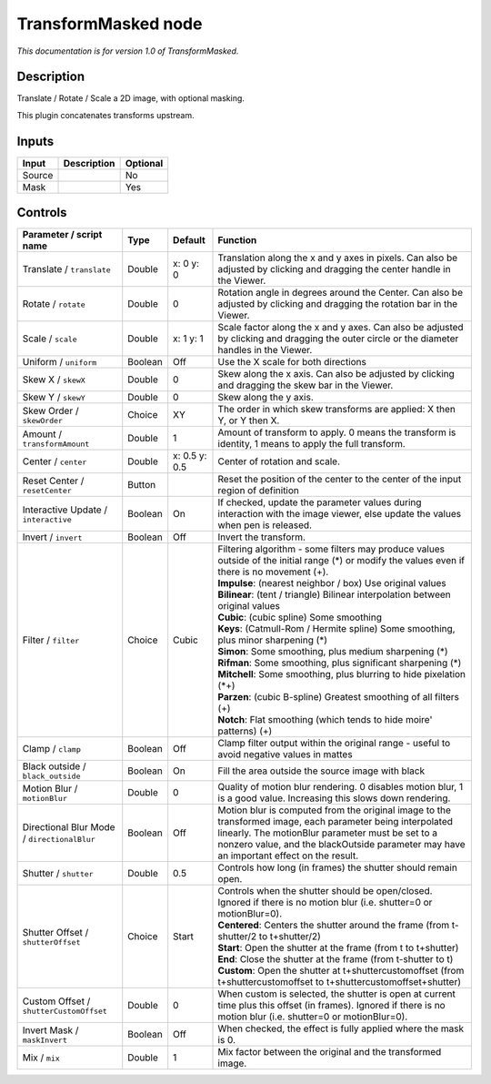 .. _net.sf.openfx.TransformMaskedPlugin:

TransformMasked node
====================

|pluginIcon| 

*This documentation is for version 1.0 of TransformMasked.*

Description
-----------

Translate / Rotate / Scale a 2D image, with optional masking.

This plugin concatenates transforms upstream.

Inputs
------

+----------+---------------+------------+
| Input    | Description   | Optional   |
+==========+===============+============+
| Source   |               | No         |
+----------+---------------+------------+
| Mask     |               | Yes        |
+----------+---------------+------------+

Controls
--------

.. tabularcolumns:: |>{\raggedright}p{0.2\columnwidth}|>{\raggedright}p{0.06\columnwidth}|>{\raggedright}p{0.07\columnwidth}|p{0.63\columnwidth}|

.. cssclass:: longtable

+-----------------------------------------------+-----------+-----------------+-------------------------------------------------------------------------------------------------------------------------------------------------------------------------------------------------------------------------------------------------------------+
| Parameter / script name                       | Type      | Default         | Function                                                                                                                                                                                                                                                    |
+===============================================+===========+=================+=============================================================================================================================================================================================================================================================+
| Translate / ``translate``                     | Double    | x: 0 y: 0       | Translation along the x and y axes in pixels. Can also be adjusted by clicking and dragging the center handle in the Viewer.                                                                                                                                |
+-----------------------------------------------+-----------+-----------------+-------------------------------------------------------------------------------------------------------------------------------------------------------------------------------------------------------------------------------------------------------------+
| Rotate / ``rotate``                           | Double    | 0               | Rotation angle in degrees around the Center. Can also be adjusted by clicking and dragging the rotation bar in the Viewer.                                                                                                                                  |
+-----------------------------------------------+-----------+-----------------+-------------------------------------------------------------------------------------------------------------------------------------------------------------------------------------------------------------------------------------------------------------+
| Scale / ``scale``                             | Double    | x: 1 y: 1       | Scale factor along the x and y axes. Can also be adjusted by clicking and dragging the outer circle or the diameter handles in the Viewer.                                                                                                                  |
+-----------------------------------------------+-----------+-----------------+-------------------------------------------------------------------------------------------------------------------------------------------------------------------------------------------------------------------------------------------------------------+
| Uniform / ``uniform``                         | Boolean   | Off             | Use the X scale for both directions                                                                                                                                                                                                                         |
+-----------------------------------------------+-----------+-----------------+-------------------------------------------------------------------------------------------------------------------------------------------------------------------------------------------------------------------------------------------------------------+
| Skew X / ``skewX``                            | Double    | 0               | Skew along the x axis. Can also be adjusted by clicking and dragging the skew bar in the Viewer.                                                                                                                                                            |
+-----------------------------------------------+-----------+-----------------+-------------------------------------------------------------------------------------------------------------------------------------------------------------------------------------------------------------------------------------------------------------+
| Skew Y / ``skewY``                            | Double    | 0               | Skew along the y axis.                                                                                                                                                                                                                                      |
+-----------------------------------------------+-----------+-----------------+-------------------------------------------------------------------------------------------------------------------------------------------------------------------------------------------------------------------------------------------------------------+
| Skew Order / ``skewOrder``                    | Choice    | XY              | The order in which skew transforms are applied: X then Y, or Y then X.                                                                                                                                                                                      |
+-----------------------------------------------+-----------+-----------------+-------------------------------------------------------------------------------------------------------------------------------------------------------------------------------------------------------------------------------------------------------------+
| Amount / ``transformAmount``                  | Double    | 1               | Amount of transform to apply. 0 means the transform is identity, 1 means to apply the full transform.                                                                                                                                                       |
+-----------------------------------------------+-----------+-----------------+-------------------------------------------------------------------------------------------------------------------------------------------------------------------------------------------------------------------------------------------------------------+
| Center / ``center``                           | Double    | x: 0.5 y: 0.5   | Center of rotation and scale.                                                                                                                                                                                                                               |
+-----------------------------------------------+-----------+-----------------+-------------------------------------------------------------------------------------------------------------------------------------------------------------------------------------------------------------------------------------------------------------+
| Reset Center / ``resetCenter``                | Button    |                 | Reset the position of the center to the center of the input region of definition                                                                                                                                                                            |
+-----------------------------------------------+-----------+-----------------+-------------------------------------------------------------------------------------------------------------------------------------------------------------------------------------------------------------------------------------------------------------+
| Interactive Update / ``interactive``          | Boolean   | On              | If checked, update the parameter values during interaction with the image viewer, else update the values when pen is released.                                                                                                                              |
+-----------------------------------------------+-----------+-----------------+-------------------------------------------------------------------------------------------------------------------------------------------------------------------------------------------------------------------------------------------------------------+
| Invert / ``invert``                           | Boolean   | Off             | Invert the transform.                                                                                                                                                                                                                                       |
+-----------------------------------------------+-----------+-----------------+-------------------------------------------------------------------------------------------------------------------------------------------------------------------------------------------------------------------------------------------------------------+
| Filter / ``filter``                           | Choice    | Cubic           | | Filtering algorithm - some filters may produce values outside of the initial range (\*) or modify the values even if there is no movement (+).                                                                                                            |
|                                               |           |                 | | **Impulse**: (nearest neighbor / box) Use original values                                                                                                                                                                                                 |
|                                               |           |                 | | **Bilinear**: (tent / triangle) Bilinear interpolation between original values                                                                                                                                                                            |
|                                               |           |                 | | **Cubic**: (cubic spline) Some smoothing                                                                                                                                                                                                                  |
|                                               |           |                 | | **Keys**: (Catmull-Rom / Hermite spline) Some smoothing, plus minor sharpening (\*)                                                                                                                                                                       |
|                                               |           |                 | | **Simon**: Some smoothing, plus medium sharpening (\*)                                                                                                                                                                                                    |
|                                               |           |                 | | **Rifman**: Some smoothing, plus significant sharpening (\*)                                                                                                                                                                                              |
|                                               |           |                 | | **Mitchell**: Some smoothing, plus blurring to hide pixelation (\*+)                                                                                                                                                                                      |
|                                               |           |                 | | **Parzen**: (cubic B-spline) Greatest smoothing of all filters (+)                                                                                                                                                                                        |
|                                               |           |                 | | **Notch**: Flat smoothing (which tends to hide moire' patterns) (+)                                                                                                                                                                                       |
+-----------------------------------------------+-----------+-----------------+-------------------------------------------------------------------------------------------------------------------------------------------------------------------------------------------------------------------------------------------------------------+
| Clamp / ``clamp``                             | Boolean   | Off             | Clamp filter output within the original range - useful to avoid negative values in mattes                                                                                                                                                                   |
+-----------------------------------------------+-----------+-----------------+-------------------------------------------------------------------------------------------------------------------------------------------------------------------------------------------------------------------------------------------------------------+
| Black outside / ``black_outside``             | Boolean   | On              | Fill the area outside the source image with black                                                                                                                                                                                                           |
+-----------------------------------------------+-----------+-----------------+-------------------------------------------------------------------------------------------------------------------------------------------------------------------------------------------------------------------------------------------------------------+
| Motion Blur / ``motionBlur``                  | Double    | 0               | Quality of motion blur rendering. 0 disables motion blur, 1 is a good value. Increasing this slows down rendering.                                                                                                                                          |
+-----------------------------------------------+-----------+-----------------+-------------------------------------------------------------------------------------------------------------------------------------------------------------------------------------------------------------------------------------------------------------+
| Directional Blur Mode / ``directionalBlur``   | Boolean   | Off             | Motion blur is computed from the original image to the transformed image, each parameter being interpolated linearly. The motionBlur parameter must be set to a nonzero value, and the blackOutside parameter may have an important effect on the result.   |
+-----------------------------------------------+-----------+-----------------+-------------------------------------------------------------------------------------------------------------------------------------------------------------------------------------------------------------------------------------------------------------+
| Shutter / ``shutter``                         | Double    | 0.5             | Controls how long (in frames) the shutter should remain open.                                                                                                                                                                                               |
+-----------------------------------------------+-----------+-----------------+-------------------------------------------------------------------------------------------------------------------------------------------------------------------------------------------------------------------------------------------------------------+
| Shutter Offset / ``shutterOffset``            | Choice    | Start           | | Controls when the shutter should be open/closed. Ignored if there is no motion blur (i.e. shutter=0 or motionBlur=0).                                                                                                                                     |
|                                               |           |                 | | **Centered**: Centers the shutter around the frame (from t-shutter/2 to t+shutter/2)                                                                                                                                                                      |
|                                               |           |                 | | **Start**: Open the shutter at the frame (from t to t+shutter)                                                                                                                                                                                            |
|                                               |           |                 | | **End**: Close the shutter at the frame (from t-shutter to t)                                                                                                                                                                                             |
|                                               |           |                 | | **Custom**: Open the shutter at t+shuttercustomoffset (from t+shuttercustomoffset to t+shuttercustomoffset+shutter)                                                                                                                                       |
+-----------------------------------------------+-----------+-----------------+-------------------------------------------------------------------------------------------------------------------------------------------------------------------------------------------------------------------------------------------------------------+
| Custom Offset / ``shutterCustomOffset``       | Double    | 0               | When custom is selected, the shutter is open at current time plus this offset (in frames). Ignored if there is no motion blur (i.e. shutter=0 or motionBlur=0).                                                                                             |
+-----------------------------------------------+-----------+-----------------+-------------------------------------------------------------------------------------------------------------------------------------------------------------------------------------------------------------------------------------------------------------+
| Invert Mask / ``maskInvert``                  | Boolean   | Off             | When checked, the effect is fully applied where the mask is 0.                                                                                                                                                                                              |
+-----------------------------------------------+-----------+-----------------+-------------------------------------------------------------------------------------------------------------------------------------------------------------------------------------------------------------------------------------------------------------+
| Mix / ``mix``                                 | Double    | 1               | Mix factor between the original and the transformed image.                                                                                                                                                                                                  |
+-----------------------------------------------+-----------+-----------------+-------------------------------------------------------------------------------------------------------------------------------------------------------------------------------------------------------------------------------------------------------------+

.. |pluginIcon| image:: net.sf.openfx.TransformMaskedPlugin.png
   :width: 10.0%

